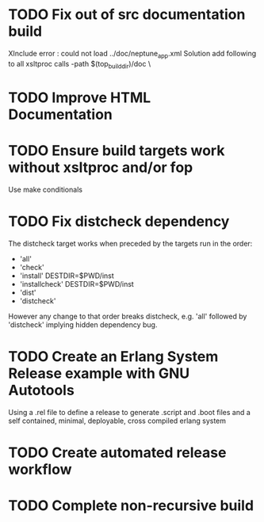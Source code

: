 * TODO Fix out of src documentation build
XInclude error : could not load ../doc/neptune_app.xml
Solution add following to all xsltproc calls
-path $(top_builddir)/doc \
* TODO Improve HTML Documentation
* TODO Ensure build targets work without xsltproc and/or fop
Use make conditionals
* TODO Fix distcheck dependency
The distcheck target works when preceded by the targets run in the order:
- 'all'
- 'check'
- 'install' DESTDIR=$PWD/inst
- 'installcheck' DESTDIR=$PWD/inst
- 'dist'
- 'distcheck'
However any change to that order breaks distcheck, e.g. 'all' followed by
'distcheck' implying hidden dependency bug.
* TODO Create an Erlang System Release example with GNU Autotools
Using a .rel file to define a release to generate .script and .boot files
and a self contained, minimal, deployable, cross compiled erlang system
* TODO Create automated release workflow
* TODO Complete non-recursive build
